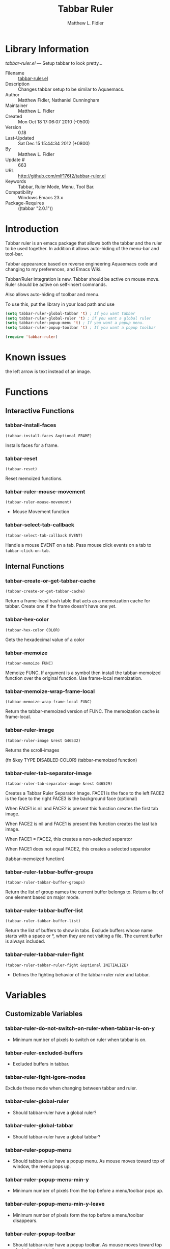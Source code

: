 #+TITLE: Tabbar Ruler
#+AUTHOR: Matthew L. Fidler
* Library Information
 /tabbar-ruler.el/ --- Setup tabbar to look pretty...

 - Filename :: [[file:tabbar-ruler.el][tabbar-ruler.el]]
 - Description :: Changes tabbar setup to be similar to Aquaemacs.
 - Author :: Matthew Fidler, Nathaniel Cunningham
 - Maintainer :: Matthew L. Fidler
 - Created :: Mon Oct 18 17:06:07 2010 (-0500)
 - Version :: 0.18
 - Last-Updated :: Sat Dec 15 15:44:34 2012 (+0800)
 -           By :: Matthew L. Fidler
 -     Update # :: 663
 - URL :: http://github.com/mlf176f2/tabbar-ruler.el
 - Keywords :: Tabbar, Ruler Mode, Menu, Tool Bar.
 - Compatibility :: Windows Emacs 23.x
 - Package-Requires :: ((tabbar "2.0.1"))

* Introduction
Tabbar ruler is an emacs package that allows both the tabbar and the
ruler to be used together.  In addition it allows auto-hiding of the
menu-bar and tool-bar.


Tabbar appearance based on reverse engineering Aquaemacs code and
changing to my preferences, and Emacs Wiki.

Tabbar/Ruler integration is new. Tabbar should be active on mouse
move.  Ruler should be active on self-insert commands.

Also allows auto-hiding of toolbar and menu.

To use this, put the library in your load path and use

#+BEGIN_SRC emacs-lisp
  (setq tabbar-ruler-global-tabbar 't) ; If you want tabbar
  (setq tabbar-ruler-global-ruler 't) ; if you want a global ruler
  (setq tabbar-ruler-popup-menu 't) ; If you want a popup menu.
  (setq tabbar-ruler-popup-toolbar 't) ; If you want a popup toolbar
  
  (require 'tabbar-ruler)
  
#+END_SRC


* Known issues
the left arrow is text instead of an image.
* Functions
** Interactive Functions

*** tabbar-install-faces
=(tabbar-install-faces &optional FRAME)=

Installs faces for a frame.

*** tabbar-reset
=(tabbar-reset)=

Reset memoized functions.

*** tabbar-ruler-mouse-movement
=(tabbar-ruler-mouse-movement)=

 - Mouse Movement function

*** tabbar-select-tab-callback
=(tabbar-select-tab-callback EVENT)=

Handle a mouse EVENT on a tab.
Pass mouse click events on a tab to =tabbar-click-on-tab=.

** Internal Functions

*** tabbar-create-or-get-tabbar-cache
=(tabbar-create-or-get-tabbar-cache)=

Return a frame-local hash table that acts as a memoization
cache for tabbar. Create one if the frame doesn't have one
yet.

*** tabbar-hex-color
=(tabbar-hex-color COLOR)=

Gets the hexadecimal value of a color

*** tabbar-memoize
=(tabbar-memoize FUNC)=

Memoize FUNC.
If argument is a symbol then install the tabbar-memoized function over
the original function.  Use frame-local memoization.

*** tabbar-memoize-wrap-frame-local
=(tabbar-memoize-wrap-frame-local FUNC)=

Return the tabbar-memoized version of FUNC.  The memoization cache is
frame-local.

*** tabbar-ruler-image
=(tabbar-ruler-image &rest G46532)=

Returns the scroll-images

(fn &key TYPE DISABLED COLOR)
(tabbar-memoized function)

*** tabbar-ruler-tab-separator-image
=(tabbar-ruler-tab-separator-image &rest G46529)=

Creates a Tabbar Ruler Separator Image.
FACE1 is the face to the left
FACE2 is the face to the right
FACE3 is the background face (optional)

When FACE1 is nil and FACE2 is present this function creates the
first tab image.

When FACE2 is nil and FACE1 is present this function creates the
last tab image.

When FACE1 = FACE2, this creates a non-selected separator

When FACE1 does not equal FACE2, this creates a selected separator

(tabbar-memoized function)

*** tabbar-ruler-tabbar-buffer-groups
=(tabbar-ruler-tabbar-buffer-groups)=

Return the list of group names the current buffer belongs to.
Return a list of one element based on major mode.

*** tabbar-ruler-tabbar-buffer-list
=(tabbar-ruler-tabbar-buffer-list)=

Return the list of buffers to show in tabs.
Exclude buffers whose name starts with a space or *, when they are not
visiting a file.  The current buffer is always included.

*** tabbar-ruler-tabbar-ruler-fight
=(tabbar-ruler-tabbar-ruler-fight &optional INITIALIZE)=

 - Defines the fighting behavior of the tabbar-ruler ruler and tabbar.
* Variables
** Customizable Variables

*** tabbar-ruler-do-not-switch-on-ruler-when-tabbar-is-on-y
 - Minimum number of pixels to switch on ruler when tabbar is on.

*** tabbar-ruler-excluded-buffers
 - Excluded buffers in tabbar.

*** tabbar-ruler-fight-igore-modes
Exclude these mode when changing between tabbar and ruler.

*** tabbar-ruler-global-ruler
 - Should tabbar-ruler have a global ruler?

*** tabbar-ruler-global-tabbar
 - Should tabbar-ruler have a global tabbar?

*** tabbar-ruler-popup-menu
 - Should tabbar-ruler have a popup menu.  As mouse moves toward top of window, the menu pops up.

*** tabbar-ruler-popup-menu-min-y
 - Minimum number of pixels from the top before a menu/toolbar pops up.

*** tabbar-ruler-popup-menu-min-y-leave
 - Minimum number of pixels form the top before a menu/toolbar disappears.

*** tabbar-ruler-popup-toolbar
 - Should tabbar-ruler have a popup toolbar.  As mouse moves toward top of window, the toolbar pops up.

*** tabbar-ruler-ruler-display-commands
 - Ruler display commands.

** Internal Variables

*** tabbar-close-tab-function
Function to call to close a tabbar tab.  Passed a single argument, the tab
construct to be closed.

*** tabbar-new-tab-function
Function to call to create a new buffer in tabbar-mode.  Optional single
argument is the MODE for the new buffer.
* History

 - 19-Dec-2012 ::  Changed slope. Made the background color the default background color if unspecified. Made tabbar-hex-color return "None" if not defined (Matthew L. Fidler)
 - 15-Dec-2012 ::  Made sure that the tabbr-ruler-separator-image is at least 17 pixels high (Matthew L. Fidler)
 - 15-Dec-2012 ::  Attempt to fix another bug on load (Matthew L. Fidler)
 - 14-Dec-2012 ::  Fixed tabbar ruler so that it loads cold. (Matthew L. Fidler)
 - 14-Dec-2012 ::  Memoized the tabbar images to speed things up (Matthew L. Fidler)
 - 14-Dec-2012 ::  Upload to Marmalade  (Mat==thew L. Fidler)
 - 14-Dec-2012 ::  Fancy tabs (Matthew L. Fidler)
 - 13-Dec-2012 ::  Added Bug fix for coloring. Made the selected tab match the default color in the buffer. Everything else is grayed out. (Matthew L. Fidler)
 - 10-Dec-2012 ::  Took out a statement that may fix the left-scrolling bug? (Matthew L. Fidler)
 - 10-Dec-2012 ::  Added package-menu-mode to the excluded tabbar-ruler fight modes. (Matthew L. Fidler)
 - 07-Dec-2012 ::  Will no longer take over editing of org source blocks or info blocks. (Matthew L. Fidler)
 - 07-Dec-2012 ::  Changed the order of checking so that helm will work when you move a mouse. (Matthew L. Fidler)
 - 07-Dec-2012 ::  Now works with Helm. Should fix issue #1 (Matthew L. Fidler)
 - 06-Dec-2012 ::  Now colors are based on loaded theme (from minibar). Also added bug-fix for setting tabbar colors every time a frame opens. Also added a bug fix for right-clicking a frame that is not associated with a buffer. 1-Mar-2012 Matthew L. Fidler Last-Updated: Thu Mar 1 08:38:09 2012 (-0600) #656 (Matthew L. Fidler) Will not change tool-bar-mode in Mac. It causes some funny things to happen. 9-Feb-2012 Matthew L. Fidler Last-Updated: Thu Feb 9 19:18:21 2012 (-0600) #651 (Matthew L. Fidler) Will not change the menu bar in a Mac. Its always there. (Matthew L. Fidler)
 - 14-Jan-2012 ::  Added more commands that trigger the ruler. (Matthew L. Fidler)
 - 14-Jan-2012 ::  Added more ruler commands. It works a bit better now. Additionally I have changed the ep- to tabbar-ruler-. (Matthew L. Fidler)
 - 14-Jan-2012 ::  Changed EmacsPortable to tabbar-ruler (Matthew L. Fidler)
 - 08-Feb-2011 ::  Added ELPA tags.  (Matthew L. Fidler)
 - 08-Feb-2011 ::  Removed xpm dependencies. Now no images are required, they are built by the library. (Matthew L. Fidler)
 - 04-Dec-2010 ::  Added context menu. (Matthew L. Fidler)
 - 01-Dec-2010 ::  Added scratch buffers to list. (Matthew L. Fidler)
 - 04-Nov-2010 ::  Made tabbar mode default. (us041375)
 - 02-Nov-2010 ::  Make post-command-hook handle errors gracefully. (Matthew L. Fidler)
 - 20-Oct-2010 ::  Changed behavior when outside the window to assume the last known mouse position. This fixes the two problems below.  (us041375)
 - 20-Oct-2010 ::  As it turns out when the toolbar is hidden when the mouse is outside of the emacs window, it also hides when navigating the menu. Switching behavior back.  (us041375)
 - 20-Oct-2010 ::  Made popup menu and toolbar be hidden when mouse is oustide of emacs window. (us041375)
 - 20-Oct-2010 ::  Changed to popup ruler-mode if tabbar and ruler are not displayed. (us041375)
 - 19-Oct-2010 ::  Changed tabbar, menu, toolbar and ruler variables to be buffer or frame local.  (Matthew L. Fidler)
